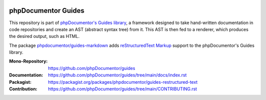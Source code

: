 
..  image:: http://poser.pugx.org/phpdocumentor/guides-restructured-text/require/php
    :alt: PHP Version Require
    :target: https://packagist.org/packages/phpdocumentor/guides-restructured-text

..  image:: http://poser.pugx.org/phpdocumentor/guides-restructured-text/v/unstable
    :alt: Latest Unstable Version
    :target: https://packagist.org/packages/phpdocumentor/guides-restructured-text

..  image:: https://poser.pugx.org/phpdocumentor/guides-restructured-text/d/total
    :alt: Total Downloads
    :target: https://packagist.org/packages/phpdocumentor/guides-restructured-text

..  image:: https://poser.pugx.org/phpdocumentor/guides-restructured-text/d/monthly
    :alt: Monthly Downloads
    :target: https://packagist.org/packages/phpdocumentor/guides-restructured-text

====================
phpDocumentor Guides
====================

This repository is part of `phpDocumentor's Guides library <https://github.com/phpDocumentor/guides>`__, a framework
designed to take hand-written documentation in code repositories and create an AST (abstract syntax tree) from it.
This AST is then fed to a renderer, which produces the desired output, such as HTML.

The package `phpdocumentor/guides-markdown <https://packagist.org/packages/phpdocumentor/guides-restructured-text>`__ adds
`reStructuredText Markup <https://docutils.sourceforge.io/docs/ref/rst/restructuredtext.html>`__ support to the
phpDocumentor's Guides library.

:Mono-Repository:   https://github.com/phpDocumentor/guides
:Documentation:     https://github.com/phpDocumentor/guides/tree/main/docs/index.rst
:Packagist:         https://packagist.org/packages/phpdocumentor/guides-restructured-text
:Contribution:      https://github.com/phpDocumentor/guides/tree/main/CONTRIBUTING.rst
